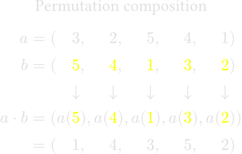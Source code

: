 #set text(fill: color.hsl(0deg, 0, 88%), size: 10pt)
#set page(width: auto, height: auto, margin: 0em)

#let y(x) = text(fill: rgb("#f8ff00"), $#x$)

#align(center)[Permutation composition]

$
  a &= (&&3, &&2, &&5, &&4, &&1) \
  b &= (&&#y(5), &&#y(4), &&#y(1), &&#y(3), &&#y(2)) \
  &&&arrow.b&&arrow.b&&arrow.b&&arrow.b&&arrow.b \
  a dot b
  &= (a(&&#y(5)), a(&&#y(4)), a(&&#y(1)), a(&&#y(3)), a(&&#y(2))) \
  &= (&&1, &&4, &&3, &&5, &&2) \
$
